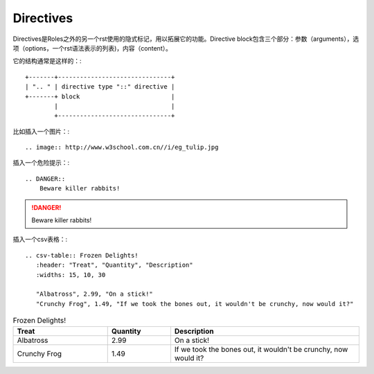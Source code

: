 Directives
==========================================

Directives是Roles之外的另一个rst使用的隐式标记，用以拓展它的功能。Directive block包含三个部分：参数（arguments），选项（options，一个rst语法表示的列表)，内容（content）。

它的结构通常是这样的：::

    +-------+-------------------------------+
    | ".. " | directive type "::" directive |
    +-------+ block                         |
            |                               |
            +-------------------------------+

比如插入一个图片：::

    .. image:: http://www.w3school.com.cn//i/eg_tulip.jpg

.. image:: http://www.w3school.com.cn//i/eg_tulip.jpg

插入一个危险提示：::

    .. DANGER::
        Beware killer rabbits!

.. DANGER::
    Beware killer rabbits!

插入一个csv表格：::

    .. csv-table:: Frozen Delights!
       :header: "Treat", "Quantity", "Description"
       :widths: 15, 10, 30

       "Albatross", 2.99, "On a stick!"
       "Crunchy Frog", 1.49, "If we took the bones out, it wouldn't be crunchy, now would it?"

.. csv-table:: Frozen Delights!
    :header: "Treat", "Quantity", "Description"
    :widths: 15, 10, 30

    "Albatross", 2.99, "On a stick!"
    "Crunchy Frog", 1.49, "If we took the bones out, it wouldn't be crunchy, now would it?"



